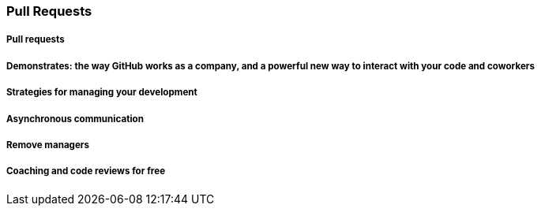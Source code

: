 === Pull Requests

===== Pull requests
===== Demonstrates: the way GitHub works as a company, and a powerful new way to interact with your code and coworkers
===== Strategies for managing your development
===== Asynchronous communication
===== Remove managers
===== Coaching and code reviews for free
